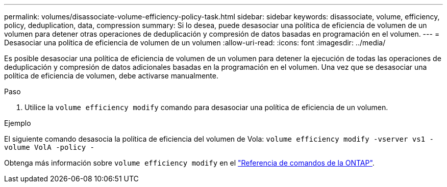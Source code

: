 ---
permalink: volumes/disassociate-volume-efficiency-policy-task.html 
sidebar: sidebar 
keywords: disassociate, volume, efficiency, policy, deduplication, data, compression 
summary: Si lo desea, puede desasociar una política de eficiencia de volumen de un volumen para detener otras operaciones de deduplicación y compresión de datos basadas en programación en el volumen. 
---
= Desasociar una política de eficiencia de volumen de un volumen
:allow-uri-read: 
:icons: font
:imagesdir: ../media/


[role="lead"]
Es posible desasociar una política de eficiencia de volumen de un volumen para detener la ejecución de todas las operaciones de deduplicación y compresión de datos adicionales basadas en la programación en el volumen. Una vez que se desasociar una política de eficiencia de volumen, debe activarse manualmente.

.Paso
. Utilice la `volume efficiency modify` comando para desasociar una política de eficiencia de un volumen.


.Ejemplo
El siguiente comando desasocia la política de eficiencia del volumen de Vola: `volume efficiency modify -vserver vs1 -volume VolA -policy -`

Obtenga más información sobre `volume efficiency modify` en el link:https://docs.netapp.com/us-en/ontap-cli/volume-efficiency-modify.html["Referencia de comandos de la ONTAP"^].
